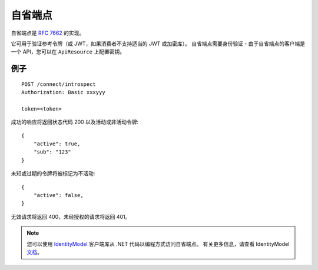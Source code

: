 自省端点
======================

自省端点是 `RFC 7662 <https://tools.ietf.org/html/rfc7662>`_ 的实现。

它可用于验证参考令牌（或 JWT，如果消费者不支持适当的 JWT 或加密库）。
自省端点需要身份验证 - 由于自省端点的客户端是一个 API，您可以在 ``ApiResource`` 上配置密钥。

例子
^^^^^^^

::


    POST /connect/introspect
    Authorization: Basic xxxyyy

    token=<token>


成功的响应将返回状态代码 200 以及活动或非活动令牌::


    {
        "active": true,
        "sub": "123"
    }


未知或过期的令牌将被标记为不活动::


    {
        "active": false,
    }


无效请求将返回 400，未经授权的请求将返回 401。

.. Note:: 您可以使用 `IdentityModel <https://github.com/IdentityModel/IdentityModel2>`_ 客户端库从 .NET 代码以编程方式访问自省端点。 有关更多信息，请查看 IdentityModel `文档 <https://identitymodel.readthedocs.io/en/latest/client/introspection.html>`_。